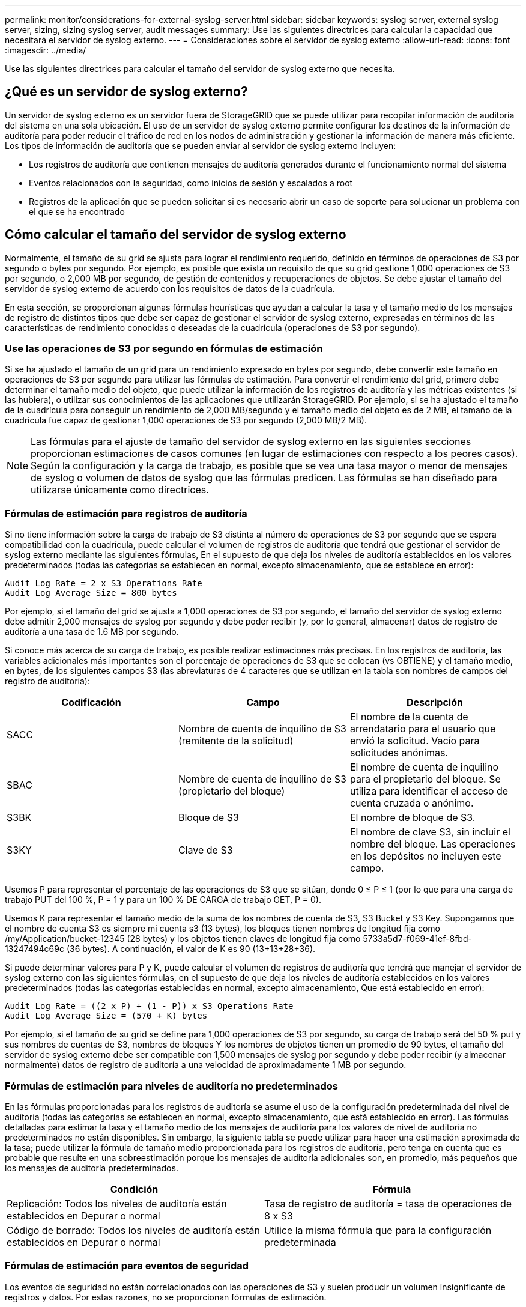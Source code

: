 ---
permalink: monitor/considerations-for-external-syslog-server.html 
sidebar: sidebar 
keywords: syslog server, external syslog server, sizing, sizing syslog server, audit messages 
summary: Use las siguientes directrices para calcular la capacidad que necesitará el servidor de syslog externo. 
---
= Consideraciones sobre el servidor de syslog externo
:allow-uri-read: 
:icons: font
:imagesdir: ../media/


[role="lead"]
Use las siguientes directrices para calcular el tamaño del servidor de syslog externo que necesita.



== ¿Qué es un servidor de syslog externo?

Un servidor de syslog externo es un servidor fuera de StorageGRID que se puede utilizar para recopilar información de auditoría del sistema en una sola ubicación. El uso de un servidor de syslog externo permite configurar los destinos de la información de auditoría para poder reducir el tráfico de red en los nodos de administración y gestionar la información de manera más eficiente. Los tipos de información de auditoría que se pueden enviar al servidor de syslog externo incluyen:

* Los registros de auditoría que contienen mensajes de auditoría generados durante el funcionamiento normal del sistema
* Eventos relacionados con la seguridad, como inicios de sesión y escalados a root
* Registros de la aplicación que se pueden solicitar si es necesario abrir un caso de soporte para solucionar un problema con el que se ha encontrado




== Cómo calcular el tamaño del servidor de syslog externo

Normalmente, el tamaño de su grid se ajusta para lograr el rendimiento requerido, definido en términos de operaciones de S3 por segundo o bytes por segundo. Por ejemplo, es posible que exista un requisito de que su grid gestione 1,000 operaciones de S3 por segundo, o 2,000 MB por segundo, de gestión de contenidos y recuperaciones de objetos. Se debe ajustar el tamaño del servidor de syslog externo de acuerdo con los requisitos de datos de la cuadrícula.

En esta sección, se proporcionan algunas fórmulas heurísticas que ayudan a calcular la tasa y el tamaño medio de los mensajes de registro de distintos tipos que debe ser capaz de gestionar el servidor de syslog externo, expresadas en términos de las características de rendimiento conocidas o deseadas de la cuadrícula (operaciones de S3 por segundo).



=== Use las operaciones de S3 por segundo en fórmulas de estimación

Si se ha ajustado el tamaño de un grid para un rendimiento expresado en bytes por segundo, debe convertir este tamaño en operaciones de S3 por segundo para utilizar las fórmulas de estimación. Para convertir el rendimiento del grid, primero debe determinar el tamaño medio del objeto, que puede utilizar la información de los registros de auditoría y las métricas existentes (si las hubiera), o utilizar sus conocimientos de las aplicaciones que utilizarán StorageGRID. Por ejemplo, si se ha ajustado el tamaño de la cuadrícula para conseguir un rendimiento de 2,000 MB/segundo y el tamaño medio del objeto es de 2 MB, el tamaño de la cuadrícula fue capaz de gestionar 1,000 operaciones de S3 por segundo (2,000 MB/2 MB).


NOTE: Las fórmulas para el ajuste de tamaño del servidor de syslog externo en las siguientes secciones proporcionan estimaciones de casos comunes (en lugar de estimaciones con respecto a los peores casos). Según la configuración y la carga de trabajo, es posible que se vea una tasa mayor o menor de mensajes de syslog o volumen de datos de syslog que las fórmulas predicen. Las fórmulas se han diseñado para utilizarse únicamente como directrices.



=== Fórmulas de estimación para registros de auditoría

Si no tiene información sobre la carga de trabajo de S3 distinta al número de operaciones de S3 por segundo que se espera compatibilidad con la cuadrícula, puede calcular el volumen de registros de auditoría que tendrá que gestionar el servidor de syslog externo mediante las siguientes fórmulas, En el supuesto de que deja los niveles de auditoría establecidos en los valores predeterminados (todas las categorías se establecen en normal, excepto almacenamiento, que se establece en error):

[listing]
----
Audit Log Rate = 2 x S3 Operations Rate
Audit Log Average Size = 800 bytes
----
Por ejemplo, si el tamaño del grid se ajusta a 1,000 operaciones de S3 por segundo, el tamaño del servidor de syslog externo debe admitir 2,000 mensajes de syslog por segundo y debe poder recibir (y, por lo general, almacenar) datos de registro de auditoría a una tasa de 1.6 MB por segundo.

Si conoce más acerca de su carga de trabajo, es posible realizar estimaciones más precisas. En los registros de auditoría, las variables adicionales más importantes son el porcentaje de operaciones de S3 que se colocan (vs OBTIENE) y el tamaño medio, en bytes, de los siguientes campos S3 (las abreviaturas de 4 caracteres que se utilizan en la tabla son nombres de campos del registro de auditoría):

[cols="1a,1a,1a"]
|===
| Codificación | Campo | Descripción 


 a| 
SACC
 a| 
Nombre de cuenta de inquilino de S3 (remitente de la solicitud)
 a| 
El nombre de la cuenta de arrendatario para el usuario que envió la solicitud. Vacío para solicitudes anónimas.



 a| 
SBAC
 a| 
Nombre de cuenta de inquilino de S3 (propietario del bloque)
 a| 
El nombre de cuenta de inquilino para el propietario del bloque. Se utiliza para identificar el acceso de cuenta cruzada o anónimo.



 a| 
S3BK
 a| 
Bloque de S3
 a| 
El nombre de bloque de S3.



 a| 
S3KY
 a| 
Clave de S3
 a| 
El nombre de clave S3, sin incluir el nombre del bloque. Las operaciones en los depósitos no incluyen este campo.

|===
Usemos P para representar el porcentaje de las operaciones de S3 que se sitúan, donde 0 ≤ P ≤ 1 (por lo que para una carga de trabajo PUT del 100 %, P = 1 y para un 100 % DE CARGA de trabajo GET, P = 0).

Usemos K para representar el tamaño medio de la suma de los nombres de cuenta de S3, S3 Bucket y S3 Key. Supongamos que el nombre de cuenta S3 es siempre mi cuenta s3 (13 bytes), los bloques tienen nombres de longitud fija como /my/Application/bucket-12345 (28 bytes) y los objetos tienen claves de longitud fija como 5733a5d7-f069-41ef-8fbd-13247494c69c (36 bytes). A continuación, el valor de K es 90 (13+13+28+36).

Si puede determinar valores para P y K, puede calcular el volumen de registros de auditoría que tendrá que manejar el servidor de syslog externo con las siguientes fórmulas, en el supuesto de que deja los niveles de auditoría establecidos en los valores predeterminados (todas las categorías establecidas en normal, excepto almacenamiento, Que está establecido en error):

[listing]
----
Audit Log Rate = ((2 x P) + (1 - P)) x S3 Operations Rate
Audit Log Average Size = (570 + K) bytes
----
Por ejemplo, si el tamaño de su grid se define para 1,000 operaciones de S3 por segundo, su carga de trabajo será del 50 % put y sus nombres de cuentas de S3, nombres de bloques Y los nombres de objetos tienen un promedio de 90 bytes, el tamaño del servidor de syslog externo debe ser compatible con 1,500 mensajes de syslog por segundo y debe poder recibir (y almacenar normalmente) datos de registro de auditoría a una velocidad de aproximadamente 1 MB por segundo.



=== Fórmulas de estimación para niveles de auditoría no predeterminados

En las fórmulas proporcionadas para los registros de auditoría se asume el uso de la configuración predeterminada del nivel de auditoría (todas las categorías se establecen en normal, excepto almacenamiento, que está establecido en error). Las fórmulas detalladas para estimar la tasa y el tamaño medio de los mensajes de auditoría para los valores de nivel de auditoría no predeterminados no están disponibles. Sin embargo, la siguiente tabla se puede utilizar para hacer una estimación aproximada de la tasa; puede utilizar la fórmula de tamaño medio proporcionada para los registros de auditoría, pero tenga en cuenta que es probable que resulte en una sobreestimación porque los mensajes de auditoría adicionales son, en promedio, más pequeños que los mensajes de auditoría predeterminados.

[cols="1a,1a"]
|===
| Condición | Fórmula 


 a| 
Replicación: Todos los niveles de auditoría están establecidos en Depurar o normal
 a| 
Tasa de registro de auditoría = tasa de operaciones de 8 x S3



 a| 
Código de borrado: Todos los niveles de auditoría están establecidos en Depurar o normal
 a| 
Utilice la misma fórmula que para la configuración predeterminada

|===


=== Fórmulas de estimación para eventos de seguridad

Los eventos de seguridad no están correlacionados con las operaciones de S3 y suelen producir un volumen insignificante de registros y datos. Por estas razones, no se proporcionan fórmulas de estimación.



=== Fórmulas de estimación para registros de aplicaciones

Si no tiene información acerca de la carga de trabajo de S3 distinta a la cantidad de operaciones de S3 por segundo que se espera compatibilidad con la cuadrícula, puede calcular el volumen de las aplicaciones que registra el servidor de syslog externo deberá manejar mediante las siguientes fórmulas:

[listing]
----
Application Log Rate = 3.3 x S3 Operations Rate
Application Log Average Size = 350 bytes
----
Por lo tanto, si el tamaño del grid se ajusta para 1,000 operaciones de S3 por segundo, el tamaño del servidor de syslog externo debe ser compatible con 3,300 registros de aplicaciones por segundo y poder recibir (y almacenar) datos de registro de aplicaciones a una velocidad de aproximadamente 1.2 MB por segundo.

Si conoce más acerca de su carga de trabajo, es posible realizar estimaciones más precisas. En los registros de aplicaciones, las variables adicionales más importantes son la estrategia de protección de datos (replicación o Código de borrado), el porcentaje de operaciones de S3 que se colocan (frente a las Obtiene/otro) y el tamaño medio, en bytes, de los siguientes campos S3 (las abreviaturas de 4 caracteres que se utilizan en la tabla son nombres de campos de registro de auditoría):

[cols="1a,1a,1a"]
|===
| Codificación | Campo | Descripción 


 a| 
SACC
 a| 
Nombre de cuenta de inquilino de S3 (remitente de la solicitud)
 a| 
El nombre de la cuenta de arrendatario para el usuario que envió la solicitud. Vacío para solicitudes anónimas.



 a| 
SBAC
 a| 
Nombre de cuenta de inquilino de S3 (propietario del bloque)
 a| 
El nombre de cuenta de inquilino para el propietario del bloque. Se utiliza para identificar el acceso de cuenta cruzada o anónimo.



 a| 
S3BK
 a| 
Bloque de S3
 a| 
El nombre de bloque de S3.



 a| 
S3KY
 a| 
Clave de S3
 a| 
El nombre de clave S3, sin incluir el nombre del bloque. Las operaciones en los depósitos no incluyen este campo.

|===


== Ejemplo de estimaciones de tamaño

En esta sección se explican casos de ejemplo de cómo utilizar las fórmulas de estimación para cuadrículas con los siguientes métodos de protección de datos:

* Replicación
* Código de borrado




=== Si utiliza replicación para la protección de datos

Permita que P represente el porcentaje de las operaciones de S3 que put, donde 0 ≤ P ≤ 1 (de modo que para una carga de trabajo PUT del 100 %, P = 1 y para una carga de trabajo DEL 100 %, P = 0).

Deje que K represente el tamaño medio de la suma de los nombres de cuenta de S3, S3 Bucket y S3 Key. Supongamos que el nombre de cuenta S3 es siempre mi cuenta s3 (13 bytes), los bloques tienen nombres de longitud fija como /my/Application/bucket-12345 (28 bytes) y los objetos tienen claves de longitud fija como 5733a5d7-f069-41ef-8fbd-13247494c69c (36 bytes). A continuación, K tiene un valor de 90 (13+13+28+36).

Si puede determinar valores para P y K, puede calcular el volumen de registros de aplicaciones que tendrá que manejar el servidor de syslog externo con las siguientes fórmulas.

[listing]
----
Application Log Rate = ((1.1 x P) + (2.5 x (1 - P))) x S3 Operations Rate
Application Log Average Size = (P x (220 + K)) + ((1 - P) x (240 + (0.2 x K))) Bytes
----
Por lo tanto, si, por ejemplo, el tamaño de su grid se ajusta a 1,000 operaciones de S3 por segundo, su carga de trabajo tiene un 50 % de sitúa y los nombres de cuentas, los nombres de bloques y los nombres de objetos de S3 tienen un promedio de 90 bytes, el tamaño de su servidor de syslog externo debe ser compatible con 1800 registros de aplicaciones por segundo, Y recibirá (y, normalmente, almacenará) datos de aplicaciones a una velocidad de 0.5 MB por segundo.



=== Si utiliza códigos de borrado para protección de datos

Permita que P represente el porcentaje de las operaciones de S3 que put, donde 0 ≤ P ≤ 1 (de modo que para una carga de trabajo PUT del 100 %, P = 1 y para una carga de trabajo DEL 100 %, P = 0).

Deje que K represente el tamaño medio de la suma de los nombres de cuenta de S3, S3 Bucket y S3 Key. Supongamos que el nombre de cuenta S3 es siempre mi cuenta s3 (13 bytes), los bloques tienen nombres de longitud fija como /my/Application/bucket-12345 (28 bytes) y los objetos tienen claves de longitud fija como 5733a5d7-f069-41ef-8fbd-13247494c69c (36 bytes). A continuación, K tiene un valor de 90 (13+13+28+36).

Si puede determinar valores para P y K, puede calcular el volumen de registros de aplicaciones que tendrá que manejar el servidor de syslog externo con las siguientes fórmulas.

[listing]
----
Application Log Rate = ((3.2 x P) + (1.3 x (1 - P))) x S3 Operations Rate
Application Log Average Size = (P x (240 + (0.4 x K))) + ((1 - P) x (185 + (0.9 x K))) Bytes
----
Por ejemplo, si el tamaño de su grid se ajusta a 1,000 operaciones de S3 por segundo, su carga de trabajo será del 50 % put y sus nombres de cuentas de S3, nombres de bloques Y los nombres de objetos tienen un promedio de 90 bytes, el tamaño del servidor syslog externo debe ser compatible con 2,250 registros de aplicación por segundo y debe poder recibir y recibir (y normalmente almacenar) datos de aplicación a una velocidad de 0.6 MB por segundo.

Para obtener más información sobre la configuración de niveles de mensajes de auditoría y un servidor de syslog externo, consulte lo siguiente:

* link:../monitor/configuring-syslog-server.html["Configure un servidor de syslog externo"]
* link:../monitor/configure-audit-messages.html["Configurar los mensajes de auditoría y los destinos de registro"]

